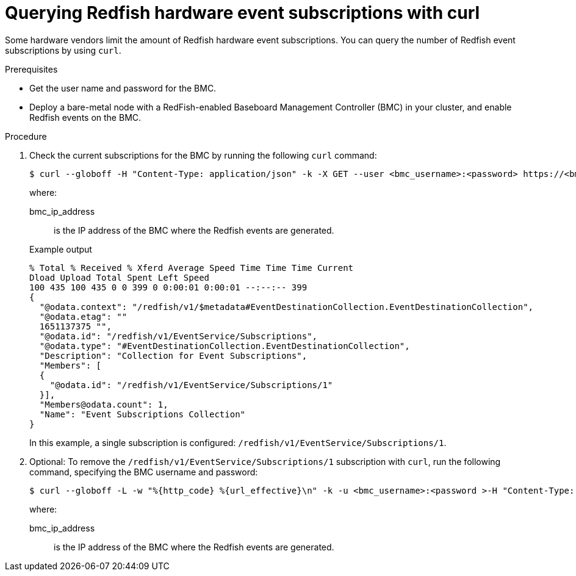 // Module included in the following assemblies:
//
// * monitoring/using-rfhe.adoc

:_module-type: PROCEDURE
[id="nw-rfhe-querying-redfish-hardware-event-subs_{context}"]
= Querying Redfish hardware event subscriptions with curl

Some hardware vendors limit the amount of Redfish hardware event subscriptions. You can query the number of Redfish event subscriptions by using `curl`.

.Prerequisites
* Get the user name and password for the BMC.
* Deploy a bare-metal node with a RedFish-enabled Baseboard Management Controller (BMC) in your cluster, and enable Redfish events on the BMC.

.Procedure

. Check the current subscriptions for the BMC by running the following `curl` command:
+
[source,terminal]
----
$ curl --globoff -H "Content-Type: application/json" -k -X GET --user <bmc_username>:<password> https://<bmc_ip_address>/redfish/v1/EventService/Subscriptions
----
+
where:
+
--
bmc_ip_address:: is the IP address of the BMC where the Redfish events are generated.
--
+
.Example output
[source,terminal]
----
% Total % Received % Xferd Average Speed Time Time Time Current
Dload Upload Total Spent Left Speed
100 435 100 435 0 0 399 0 0:00:01 0:00:01 --:--:-- 399
{
  "@odata.context": "/redfish/v1/$metadata#EventDestinationCollection.EventDestinationCollection",
  "@odata.etag": ""
  1651137375 "",
  "@odata.id": "/redfish/v1/EventService/Subscriptions",
  "@odata.type": "#EventDestinationCollection.EventDestinationCollection",
  "Description": "Collection for Event Subscriptions",
  "Members": [
  {
    "@odata.id": "/redfish/v1/EventService/Subscriptions/1"
  }],
  "Members@odata.count": 1,
  "Name": "Event Subscriptions Collection"
}
----
+
In this example, a single subscription is configured: `/redfish/v1/EventService/Subscriptions/1`.

. Optional: To remove the `/redfish/v1/EventService/Subscriptions/1` subscription with `curl`, run the following command, specifying the BMC username and password:
+
[source,terminal]
----
$ curl --globoff -L -w "%{http_code} %{url_effective}\n" -k -u <bmc_username>:<password >-H "Content-Type: application/json" -d '{}' -X DELETE https://<bmc_ip_address>/redfish/v1/EventService/Subscriptions/1
----
+
where:
+
--
bmc_ip_address:: is the IP address of the BMC where the Redfish events are generated.
--




